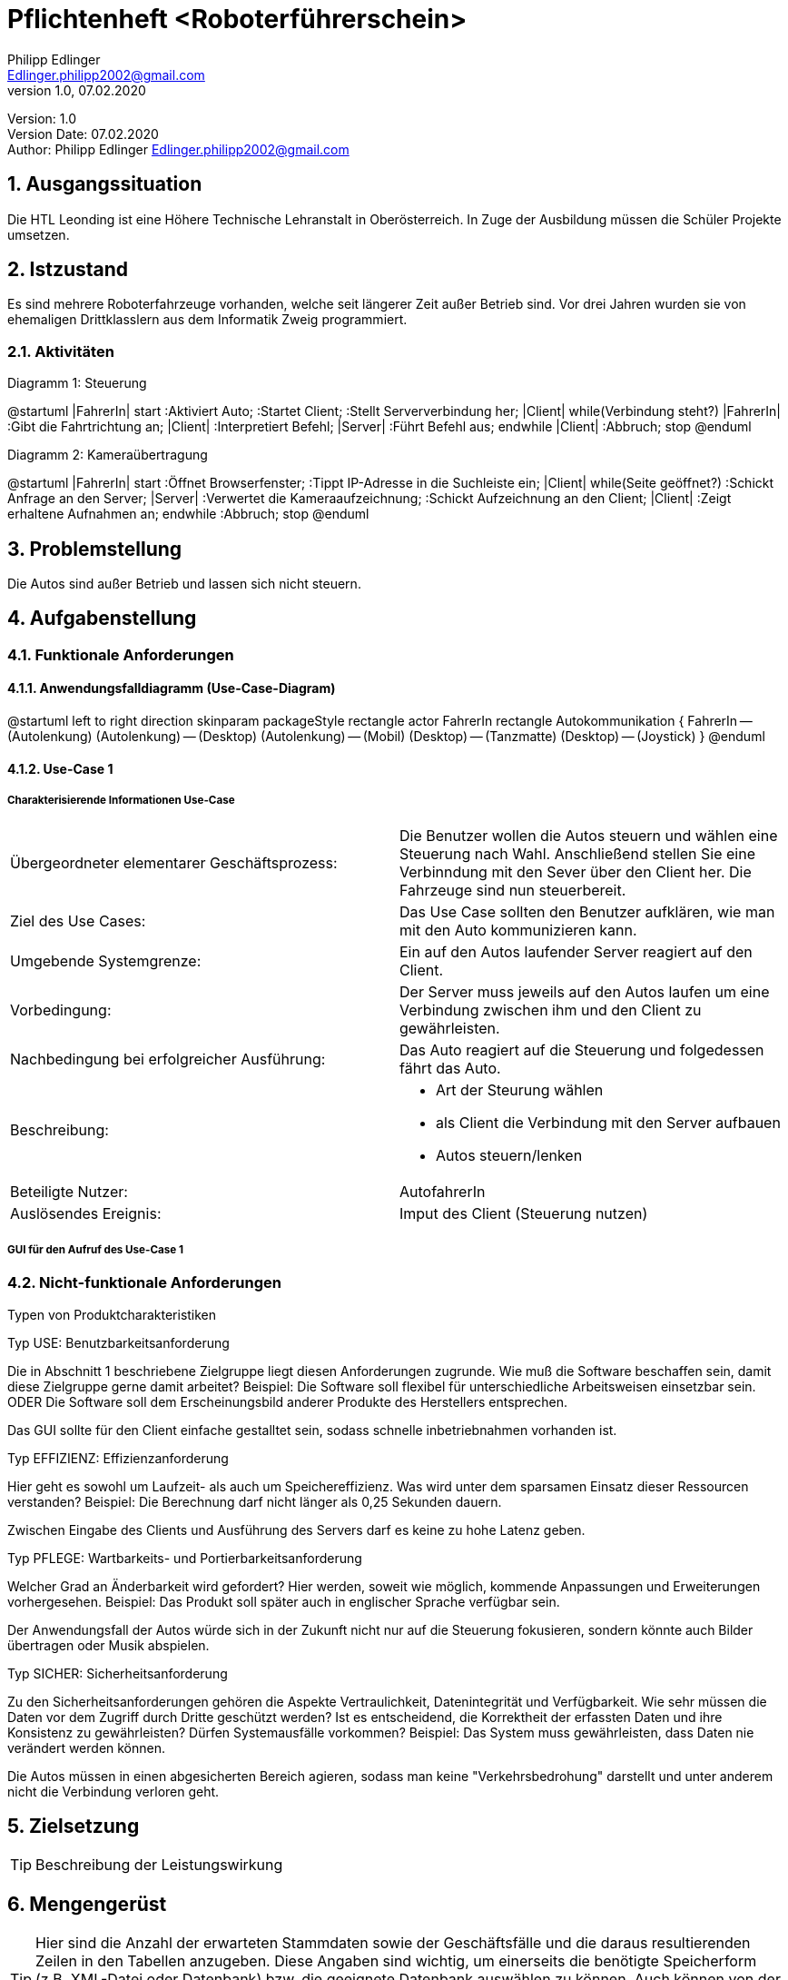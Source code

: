 = Pflichtenheft <Roboterführerschein>
// Metadata
Philipp Edlinger <Edlinger.philipp2002@gmail.com>
1.0, 07.02.2020:

// Settings
:source-highlighter: coderay
:icons: font
:sectnums:    // Nummerierung der Überschriften / section numbering
// Refs:
:imagesdir: images
:sourcedir-code: src/main/java/at/htl/jdbcprimer
:sourcedir-test: src/test/java/at/htl/jdbcprimer
:toc:

Version: {revnumber} +
Version Date: {revdate} +
Author: {Author} {email}

++++
<link rel="stylesheet"  href="http://cdnjs.cloudflare.com/ajax/libs/font-awesome/4.7.0/css/font-awesome.min.css">
++++


== Ausgangssituation

Die HTL Leonding ist eine Höhere Technische Lehranstalt in Oberösterreich. In Zuge
der Ausbildung müssen die Schüler Projekte umsetzen.

== Istzustand

Es sind mehrere Roboterfahrzeuge vorhanden, welche seit längerer Zeit außer Betrieb sind.
Vor drei Jahren wurden sie von ehemaligen Drittklasslern aus dem Informatik Zweig programmiert.

=== Aktivitäten
Diagramm 1: Steuerung
[plantuml, id=""activityOne", width="600px", height="200px"]
--
@startuml
|FahrerIn|
start
:Aktiviert Auto;
:Startet Client;
:Stellt Serververbindung her;
|Client|
while(Verbindung steht?)
|FahrerIn|
:Gibt die Fahrtrichtung an;
|Client|
:Interpretiert Befehl;
|Server|
:Führt Befehl aus;
endwhile
|Client|
:Abbruch;
stop
@enduml
--

Diagramm 2: Kameraübertragung
[plantuml, id=""activityTwo", width="600px", height="200px"]
--
@startuml
|FahrerIn|
start
:Öffnet Browserfenster;
:Tippt IP-Adresse in die Suchleiste ein;
|Client|
while(Seite geöffnet?)
:Schickt Anfrage an den Server;
|Server|
:Verwertet die Kameraaufzeichnung;
:Schickt Aufzeichnung an den Client;
|Client|
:Zeigt erhaltene Aufnahmen an;
endwhile
:Abbruch;
stop
@enduml
--

== Problemstellung

Die Autos sind außer Betrieb und lassen sich nicht steuern.

== Aufgabenstellung

=== Funktionale Anforderungen

==== Anwendungsfalldiagramm (Use-Case-Diagram)

[plantuml, id="useCase", width="600px", height="200px"]
--
@startuml
left to right direction
skinparam packageStyle rectangle
actor FahrerIn
rectangle Autokommunikation {
    FahrerIn -- (Autolenkung)
    (Autolenkung) -- (Desktop)
    (Autolenkung) -- (Mobil)
    (Desktop) -- (Tanzmatte)
    (Desktop) -- (Joystick)
}
@enduml
--

==== Use-Case 1

===== Charakterisierende Informationen Use-Case

[cols=2]
|===
| Übergeordneter elementarer Geschäftsprozess:
| Die Benutzer wollen die Autos steuern und wählen eine Steuerung nach Wahl. Anschließend stellen Sie eine Verbinndung mit den Sever über den Client her. Die Fahrzeuge sind nun steuerbereit.
| Ziel des Use Cases:
| Das Use Case sollten den Benutzer aufklären, wie man mit den Auto kommunizieren kann.

| Umgebende Systemgrenze:
| Ein auf den Autos laufender Server reagiert auf den Client.

| Vorbedingung:
| Der Server muss jeweils auf den Autos laufen um eine Verbindung zwischen ihm und den Client zu gewährleisten.

| Nachbedingung bei erfolgreicher Ausführung:
| Das Auto reagiert auf die Steuerung und folgedessen fährt das Auto.

| Beschreibung:
a|
* Art der Steurung wählen
* als Client die Verbindung mit den Server aufbauen
* Autos steuern/lenken

| Beteiligte Nutzer:
| AutofahrerIn

| Auslösendes Ereignis:
| Imput des Client (Steuerung nutzen)
|===

===== GUI für den Aufruf des Use-Case 1


=== Nicht-funktionale Anforderungen

Typen von Produktcharakteristiken

Typ USE: 		Benutzbarkeitsanforderung


Die in Abschnitt 1 beschriebene Zielgruppe liegt diesen Anforderungen zugrunde. Wie muß die Software beschaffen sein, damit diese Zielgruppe gerne damit arbeitet?
Beispiel: Die Software soll flexibel für unterschiedliche Arbeitsweisen einsetzbar sein.
ODER
Die Software soll dem Erscheinungsbild anderer Produkte des Herstellers
entsprechen.

Das GUI sollte für den Client einfache gestalltet sein, sodass schnelle inbetriebnahmen vorhanden ist.


Typ EFFIZIENZ: 	Effizienzanforderung

Hier geht es sowohl um Laufzeit- als auch um Speichereffizienz. Was wird unter dem sparsamen Einsatz dieser Ressourcen verstanden?
Beispiel: Die Berechnung darf nicht länger als 0,25 Sekunden dauern.

Zwischen Eingabe des Clients und Ausführung des Servers darf es keine zu hohe Latenz geben.

Typ PFLEGE:	Wartbarkeits- und Portierbarkeitsanforderung

Welcher Grad an Änderbarkeit wird gefordert? Hier werden, soweit wie möglich, kommende Anpassungen und Erweiterungen vorhergesehen.
Beispiel: Das Produkt soll später auch in englischer Sprache verfügbar sein.

Der Anwendungsfall der Autos würde sich in der Zukunft nicht nur auf die Steuerung fokusieren, sondern könnte auch Bilder übertragen oder Musik abspielen.

Typ SICHER:	Sicherheitsanforderung

Zu den Sicherheitsanforderungen gehören die Aspekte Vertraulichkeit, Datenintegrität und Verfügbarkeit. Wie sehr müssen die Daten vor dem Zugriff durch Dritte geschützt werden? Ist es entscheidend, die Korrektheit der erfassten Daten und ihre Konsistenz zu gewährleisten? Dürfen Systemausfälle vorkommen?
Beispiel: Das System muss gewährleisten, dass Daten nie verändert werden können.

Die Autos müssen in einen abgesicherten Bereich agieren, sodass man keine "Verkehrsbedrohung" darstellt und unter anderem nicht die Verbindung verloren geht.


== Zielsetzung

TIP: Beschreibung der Leistungswirkung

== Mengengerüst
TIP: Hier sind die Anzahl der erwarteten Stammdaten sowie der Geschäftsfälle und die daraus resultierenden Zeilen in den Tabellen anzugeben. Diese Angaben sind wichtig, um einerseits die benötigte Speicherform (z.B. XML-Datei oder Datenbank) bzw. die geeignete Datenbank auswählen zu können. Auch können von der Anzahl der Geschäftsfälle besondere Anforderungen an das zu entwickelnde System abgeleitet werden (z.B. eine sehr effizient zu bedienende UI, wenn sehr viele Daten zu bearbeiten sind).
